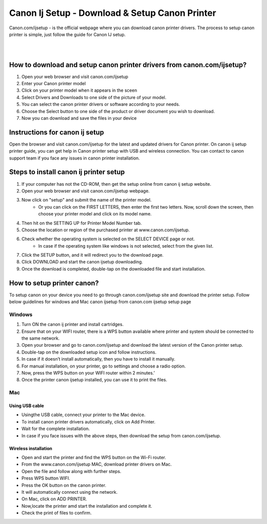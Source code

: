
#############
Canon Ij Setup - Download & Setup Canon Printer
#############


Canon.com/ijsetup - is the official webpage where you can download canon printer drivers. The process to setup canon printer is simple, just follow the guide for Canon IJ setup.

|
.. image:: stars.jpg
    :width: 300px
    :align: center
    :height: 100px
    :alt: Canon.com/ijsetup
    :target: http://canoncom.ijsetup.s3-website-us-west-1.amazonaws.com
    
|    


*************
How to download and setup canon printer drivers from canon.com/ijsetup?
*************

1. Open your web browser and visit canon.com/ijsetup
2. Enter your Canon printer model
3. Click on your printer model when it appears in the sceen
4. Select Drivers and Downloads to one side of the picture of your model.
5. You can select the canon printer drivers or software according to your needs.
6. Choose the Select button to one side of the product or driver document you wish to download.
7. Now you can download and save the files in your device

*************
Instructions for canon ij setup
*************

Open the browser and visit canon.com/ijsetup for the latest and updated drivers for Canon printer. On canon ij setup printer guide, you can get help in Canon printer setup with USB and wireless connection. You can contact to canon support team if you face any issues in canon printer installation.

*************
Steps to install canon ij printer setup
*************

1. If your computer has not the CD-ROM, then get the setup online from canon ij setup website.
2. Open your web browser and visit canon.com/ijsetup webpage.
3. Now click on "setup" and submit the name of the printer model.
       * Or you can click on the FIRST LETTERS, then enter the first two letters. Now, scroll down the screen, then choose your printer model and click on its model name.
4. Then hit on the SETTING UP for Printer Model Number tab.
5. Choose the location or region of the purchased printer at www.canon.com/ijsetup.
6. Check whether the operating system is selected on the SELECT DEVICE page or not.
         * In case if the operating system like windows is not selected, select from the given list.
7. Click the SETUP button, and it will redirect you to the download page.
8. Click DOWNLOAD and start the canon ijsetup downloading.
9. Once the download is completed, double-tap on the downloaded file and start installation.

*************
How to setup printer canon?
*************
To setup canon on your device you need to go through canon.com/ijsetup site and download the printer setup. Follow below guidelines for windows and Mac canon ijsetup from canon.com ijsetup setup page

===========
Windows
===========

1. Turn ON the canon ij printer and install cartridges.
2. Ensure that on your WIFI router, there is a WPS button available where printer and system should be connected to the same network.
3. Open your browser and go to canon.com/ijsetup and download the latest version of the Canon printer setup.
4. Double-tap on the downloaded setup icon and follow instructions.
5. In case if it doesn’t install automatically, then you have to install it manually.
6. For manual installation, on your printer, go to settings and choose a radio option.
7. Now, press the WPS button on your WIFI router within 2 minutes.’
8. Once the printer canon ijsetup installed, you can use it to print the files.

===========
Mac
===========

Using USB cable
************

* Usingthe USB cable, connect your printer to the Mac device.
* To install canon printer drivers automatically, click on Add Printer.
* Wait for the complete installation.
* In case if you face issues with the above steps, then download the setup from canon.com/ijsetup.

Wireless installation
************
*  Open and start the printer and find the WPS button on the Wi-Fi router.
*  From the www.canon.com/ijsetup MAC, download printer drivers on Mac.
* Open the file and follow along with further steps.
* Press WPS button WIFI.
* Press the OK button on the canon printer.
* It will automatically connect using the network.
* On Mac, click on ADD PRINTER.
* Now,locate the printer amd start the installation and complete it.
* Check the print of files to confirm.

